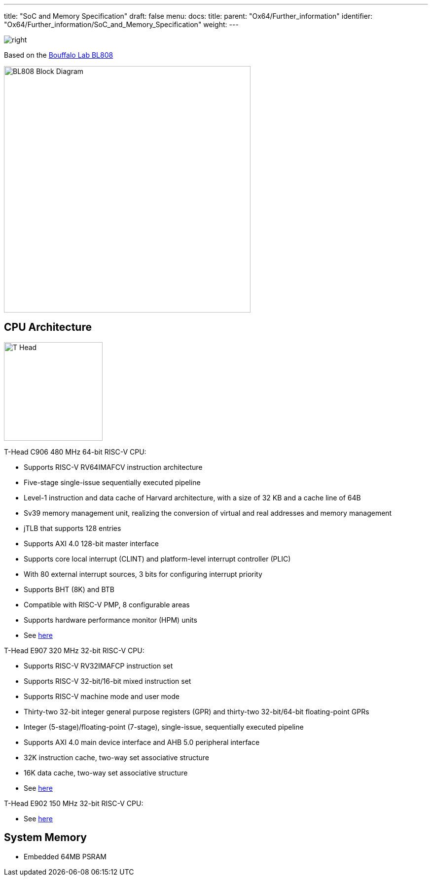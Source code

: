 ---
title: "SoC and Memory Specification"
draft: false
menu:
  docs:
    title:
    parent: "Ox64/Further_information"
    identifier: "Ox64/Further_information/SoC_and_Memory_Specification"
    weight: 
---

image:/documentation/images/Bouffalo_Lab_icon.png[right,title="right"]

Based on the https://en.bouffalolab.com/product/[Bouffalo Lab BL808]

image:/documentation/images/BL808_Block_Diagram.jpg[width=500]

== CPU Architecture

image:/documentation/images/T-Head.png[width=200]

T-Head C906 480 MHz 64-bit RISC-V CPU:

* Supports RISC-V RV64IMAFCV instruction architecture
* Five-stage single-issue sequentially executed pipeline
* Level-1 instruction and data cache of Harvard architecture, with a size of 32 KB and a cache line of 64B
* Sv39 memory management unit, realizing the conversion of virtual and real addresses and memory management
* jTLB that supports 128 entries
* Supports AXI 4.0 128-bit master interface
* Supports core local interrupt (CLINT) and platform-level interrupt controller (PLIC)
* With 80 external interrupt sources, 3 bits for configuring interrupt priority
* Supports BHT (8K) and BTB
* Compatible with RISC-V PMP, 8 configurable areas
* Supports hardware performance monitor (HPM) units
* See https://www.t-head.cn/product/c906?lang=en[here]

T-Head E907 320 MHz 32-bit RISC-V CPU:

* Supports RISC-V RV32IMAFCP instruction set
* Supports RISC-V 32-bit/16-bit mixed instruction set
* Supports RISC-V machine mode and user mode
* Thirty-two 32-bit integer general purpose registers (GPR) and thirty-two 32-bit/64-bit floating-point GPRs
* Integer (5-stage)/floating-point (7-stage), single-issue, sequentially executed pipeline
* Supports AXI 4.0 main device interface and AHB 5.0 peripheral interface
* 32K instruction cache, two-way set associative structure
* 16K data cache, two-way set associative structure
* See https://www.t-head.cn/product/e907?lang=en[here]

T-Head E902 150 MHz 32-bit RISC-V CPU:

* See https://www.t-head.cn/product/e902?lang=en[here]

== System Memory

* Embedded 64MB PSRAM

